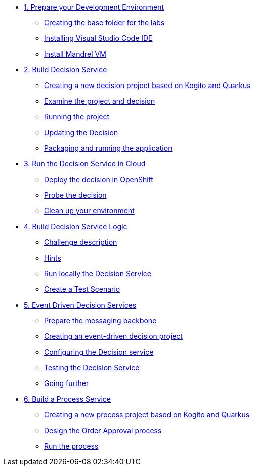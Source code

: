 * xref:01-prepare-dev.adoc[1. Prepare your Development Environment]
** xref:01-prepare-dev.adoc#base-folder[Creating the base folder for the labs]
** xref:01-prepare-dev.adoc#install-code[Installing Visual Studio Code IDE]
** xref:01-prepare-dev.adoc#mandrel[Install Mandrel VM]

* xref:02-build-decision-service.adoc[2. Build Decision Service]
** xref:02-build-decision-service.adoc#new-project[Creating a new decision project based on Kogito and Quarkus]
** xref:02-build-decision-service.adoc#examine[Examine the project and decision]
** xref:02-build-decision-service.adoc#running[Running the project]
** xref:02-build-decision-service.adoc#updating[Updating the Decision]
** xref:02-build-decision-service.adoc#packaging[Packaging and running the application]

* xref:03-run-decision-service.adoc[3. Run the Decision Service in Cloud]
** xref:03-run-decision-service.adoc#deploy[Deploy the decision in OpenShift]
** xref:03-run-decision-service.adoc#probe[Probe the decision]
** xref:03-run-decision-service.adoc#clean[Clean up your environment]

* xref:04-build-decision-service-logic.adoc[4. Build Decision Service Logic]
** xref:04-build-decision-service-logic.adoc#challenge[Challenge description]
** xref:04-build-decision-service-logic.adoc#hints[Hints]
** xref:04-build-decision-service-logic.adoc#run-locally[Run locally the Decision Service]
** xref:04-build-decision-service-logic.adoc#test[Create a Test Scenario]

* xref:05-event-driven-decision-services.adoc[5. Event Driven Decision Services]
** xref:05-event-driven-decision-services.adoc#prepare[Prepare the messaging backbone]
** xref:05-event-driven-decision-services.adoc#project[Creating an event-driven decision project]
** xref:05-event-driven-decision-services.adoc#config[Configuring the Decision service]
** xref:05-event-driven-decision-services.adoc#testing[Testing the Decision Service]
** xref:05-event-driven-decision-services.adoc#further[Going further]

* xref:06-build-process-service.adoc[6. Build a Process Service]
** xref:06-build-process-service.adoc#project-process[Creating a new process project based on Kogito and Quarkus]
** xref:06-build-process-service.adoc#design-process[Design the Order Approval process ]
** xref:06-build-process-service.adoc#run-process[Run the process]